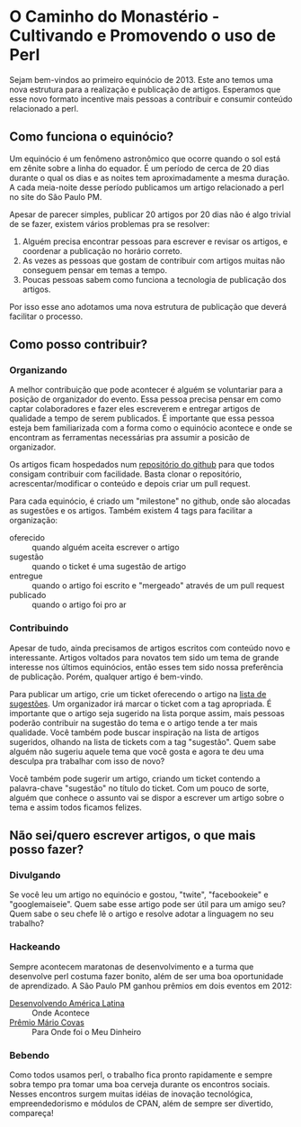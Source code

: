 
* O Caminho do Monastério - Cultivando e Promovendo o uso de Perl

Sejam bem-vindos ao primeiro equinócio de 2013. Este ano temos uma
nova estrutura para a realização e publicação de artigos. Esperamos
que esse novo formato incentive mais pessoas a contribuir e consumir
conteúdo relacionado a perl.

** Como funciona o equinócio?

Um equinócio é um fenômeno astronômico que ocorre quando o sol está em
zênite sobre a linha do equador. É um período de cerca de 20 dias
durante o qual os dias e as noites tem aproximadamente a mesma
duração. A cada meia-noite desse período publicamos um artigo
relacionado a perl no site do São Paulo PM.

Apesar de parecer simples, publicar 20 artigos por 20 dias não é algo
trivial de se fazer, existem vários problemas pra se resolver:

1. Alguém precisa encontrar pessoas para escrever e revisar os
   artigos, e coordenar a publicação no horário correto.
2. As vezes as pessoas que gostam de contribuir com artigos muitas não
   conseguem pensar em temas a tempo.
3. Poucas pessoas sabem como funciona a tecnologia de publicação dos
   artigos.

Por isso esse ano adotamos uma nova estrutura de publicação que
deverá facilitar o processo.

** Como posso contribuir?
*** Organizando

A melhor contribuição que pode acontecer é alguém se voluntariar para
a posição de organizador do evento. Essa pessoa precisa pensar em como
captar colaboradores e fazer eles escreverem e entregar artigos de
qualidade a tempo de serem publicados. É importante que essa pessoa
esteja bem familiarizada com a forma como o equinócio acontece e onde
se encontram as ferramentas necessárias pra assumir a posicão de
organizador.

Os artigos ficam hospedados num [[https://github.com/sppm/equinocio/][repositório do github]] para que todos
consigam contribuir com facilidade. Basta clonar o repositório,
acrescentar/modificar o conteúdo e depois criar um pull request.

Para cada equinócio, é criado um "milestone" no github, onde são
alocadas as sugestões e os artigos. Também existem 4 tags para
facilitar a organização:

- oferecido :: quando alguém aceita escrever o artigo
- sugestão :: quando o ticket é uma sugestão de artigo
- entregue :: quando o artigo foi escrito e "mergeado" através de um
              pull request
- publicado :: quando o artigo foi pro ar

*** Contribuindo

Apesar de tudo, ainda precisamos de artigos escritos com conteúdo novo
e interessante. Artigos voltados para novatos tem sido um tema de
grande interesse nos últimos equinócios, então esses tem sido nossa
preferência de publicação. Porém, qualquer artigo é bem-vindo.

Para publicar um artigo, crie um ticket oferecendo o artigo na [[https://github.com/sppm/equinocio/issues?labels=oferecido&state=open][lista
de sugestões]]. Um organizador irá marcar o ticket com a tag apropriada.
É importante que o artigo seja sugerido na lista porque assim, mais
pessoas poderão contribuir na sugestão do tema e o artigo tende a ter
mais qualidade. Você também pode buscar inspiração na lista de
artigos sugeridos, olhando na lista de tickets com a tag "sugestão".
Quem sabe alguém não sugeriu aquele tema que você gosta e agora te
deu uma desculpa pra trabalhar com isso de novo?

Você também pode sugerir um artigo, criando um ticket contendo a
palavra-chave "sugestão" no título do ticket. Com um pouco de sorte,
alguém que conhece o assunto vai se dispor a escrever um artigo sobre
o tema e assim todos ficamos felizes.

** Não sei/quero escrever artigos, o que mais posso fazer?
*** Divulgando

Se você leu um artigo no equinócio e gostou, "twite", "facebookeie" e
"googlemaiseie". Quem sabe esse artigo pode ser útil para um amigo
seu? Quem sabe o seu chefe lê o artigo e resolve adotar a linguagem
no seu trabalho?

*** Hackeando

Sempre acontecem maratonas de desenvolvimento e a turma que desenvolve
perl costuma fazer bonito, além de ser uma boa oportunidade de
aprendizado. A São Paulo PM ganhou prêmios em dois eventos em 2012:

- [[http://oglobo.globo.com/pais/hackers-do-bem-divulgam-informacoes-para-sociedade-3721290][Desenvolvendo América Latina]] :: Onde Acontece
- [[http://www.premiomariocovas.sp.gov.br/2011/desc.asp?v=30][Prêmio Mário Covas]] :: Para Onde foi o Meu Dinheiro

*** Bebendo

Como todos usamos perl, o trabalho fica pronto rapidamente e sempre
sobra tempo pra tomar uma boa cerveja durante os encontros sociais.
Nesses encontros surgem muitas idéias de inovação tecnológica,
empreendedorismo e módulos de CPAN, além de sempre ser divertido,
compareça!
